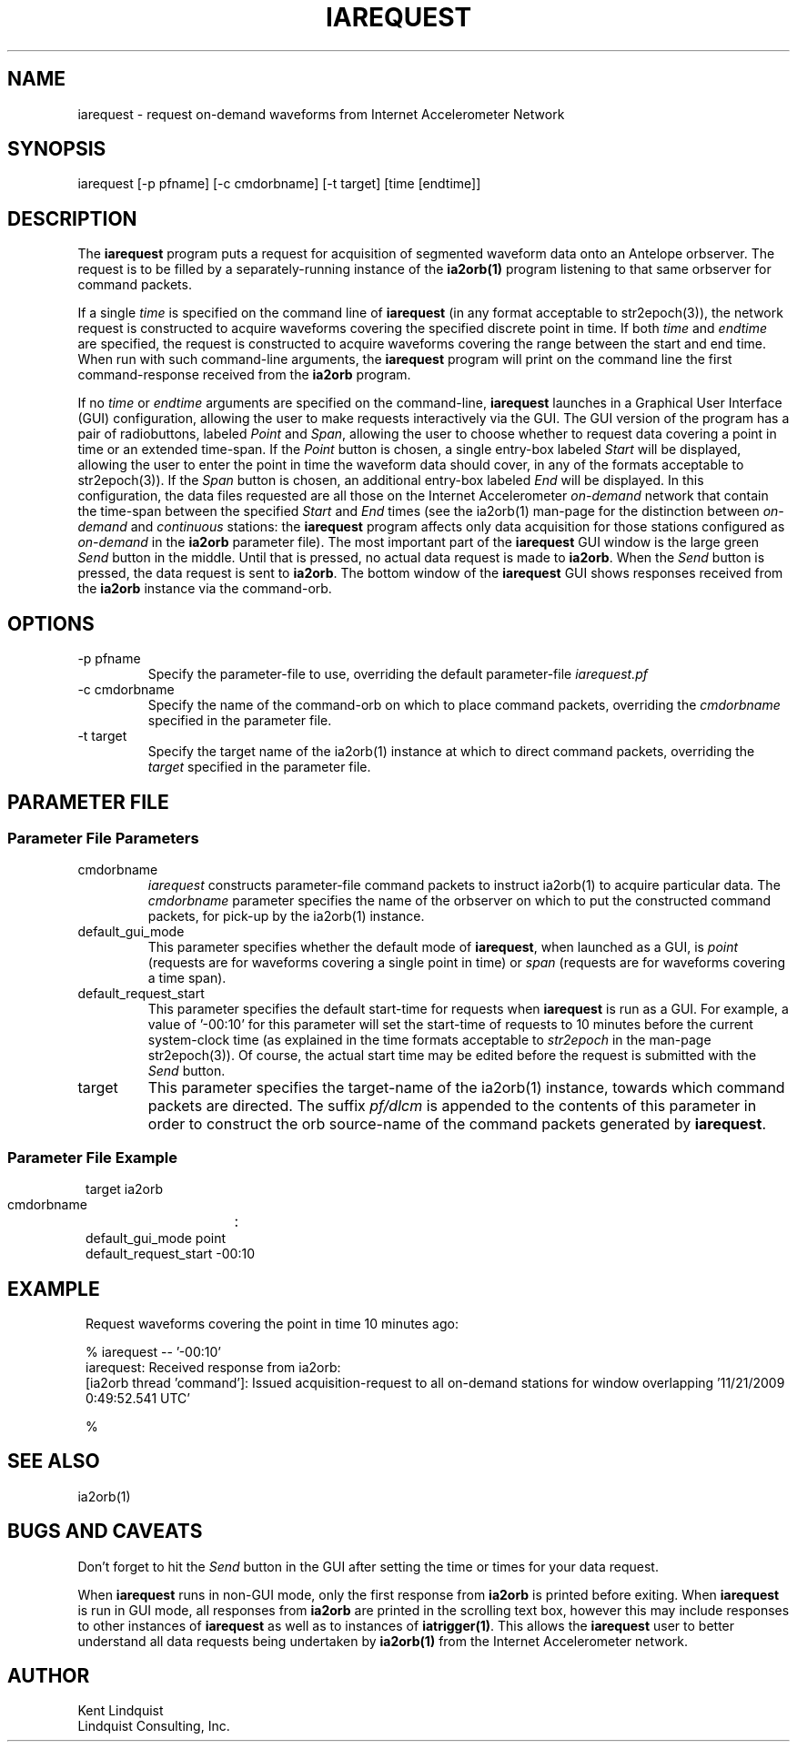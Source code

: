 .TH IAREQUEST 1 
.SH NAME
iarequest \- request on-demand waveforms from Internet Accelerometer Network
.SH SYNOPSIS
.nf
iarequest [-p pfname] [-c cmdorbname] [-t target] [time [endtime]]
.fi
.SH DESCRIPTION
The \fBiarequest\fP program puts a request for acquisition of
segmented waveform data onto an Antelope orbserver. The request is
to be filled by a separately-running instance of the \fBia2orb(1)\fP
program listening to that same orbserver for command packets.

If a single \fItime\fP is specified on the command line of
\fBiarequest\fP (in any format acceptable to str2epoch(3)), the
network request is constructed to acquire waveforms covering the
specified discrete point in time. If both \fItime\fP and \fIendtime\fP
are specified, the request is constructed to acquire waveforms
covering the range between the start and end time. When run with
such command-line arguments, the \fBiarequest\fP program will print on
the command line the first command-response received from the
\fBia2orb\fP program.

If no \fItime\fP or \fIendtime\fP arguments are specified on the
command-line, \fBiarequest\fP launches in a Graphical User Interface
(GUI) configuration, allowing the user to make requests interactively
via the GUI. The GUI version of the program has a pair of radiobuttons,
labeled \fIPoint\fP and \fISpan\fP, allowing the user to choose
whether to request data covering a point in time or an extended time-span.
If the \fIPoint\fP button is chosen, a single entry-box labeled
\fIStart\fP will be displayed, allowing the user to enter the point
in time the waveform data should cover, in any of the formats
acceptable to str2epoch(3)). If the \fISpan\fP button is chosen,
an additional entry-box labeled \fIEnd\fP will be displayed. In
this configuration, the data files requested are all those on the
Internet Accelerometer \fIon-demand\fP network that contain the time-span
between the specified \fIStart\fP and \fIEnd\fP times (see the
ia2orb(1) man-page for the distinction between \fIon-demand\fP and
\fIcontinuous\fP stations: the \fBiarequest\fP program affects only
data acquisition for those stations configured as \fIon-demand\fP
in the \fBia2orb\fP parameter file). The most important part of the
\fBiarequest\fP GUI window is the large green \fISend\fP button in
the middle. Until that is pressed, no actual data request is made
to \fBia2orb\fP.  When the \fISend\fP button is pressed, the data
request is sent to \fBia2orb\fP. The bottom window of the \fBiarequest\fP
GUI shows responses received from the \fBia2orb\fP instance via the
command-orb.

.SH OPTIONS
.IP "-p pfname"
Specify the parameter-file to use, overriding the default parameter-file \fIiarequest.pf\fP
.IP "-c cmdorbname"
Specify the name of the command-orb on which to place command packets, overriding the 
\fIcmdorbname\fP specified in the parameter file. 
.IP "-t target"
Specify the target name of the ia2orb(1) instance at which to direct command packets, 
overriding the \fItarget\fP specified in the parameter file. 
.SH PARAMETER FILE
.SS "Parameter File Parameters"

.IP cmdorbname
\fIiarequest\fP constructs parameter-file command packets to instruct ia2orb(1) to 
acquire particular data. The \fIcmdorbname\fP parameter specifies the name of the 
orbserver on which to put the constructed command packets, for pick-up by the ia2orb(1) 
instance. 

.IP default_gui_mode
This parameter specifies whether the default mode of \fBiarequest\fP, when launched as a GUI, 
is \fIpoint\fP (requests are for waveforms covering a single point in time) or \fIspan\fP
(requests are for waveforms covering a time span).

.IP default_request_start
This parameter specifies the default start-time for requests when \fBiarequest\fP is run as a GUI. 
For example, a value of '-00:10' for this parameter will set the start-time of requests to 
10 minutes before the current system-clock time (as explained in the time formats acceptable to 
\fIstr2epoch\fP in the man-page str2epoch(3)). Of course, the actual start time may be edited before
the request is submitted with the \fISend\fP button.

.IP target
This parameter specifies the target-name of the ia2orb(1) instance, towards which command
packets are directed. The suffix \fIpf/dlcm\fP is appended to the contents of this 
parameter in order to construct the orb source-name of the command packets generated by 
\fBiarequest\fP.

.SS "Parameter File Example"

.in 2c
.ft CW
.nf


target		ia2orb
cmdorbname	:
default_gui_mode point
default_request_start -00:10

.fi
.ft R
.in
.SH EXAMPLE
.in 2c
.ft CW
Request waveforms covering the point in time 10 minutes ago:
.nf

% iarequest -- '-00:10'
iarequest: Received response from ia2orb:
        [ia2orb thread 'command']: Issued acquisition-request to all on-demand stations for window overlapping '11/21/2009   0:49:52.541 UTC'

% 

.fi
.ft R
.in
.SH "SEE ALSO"
.nf
ia2orb(1)
.fi
.SH "BUGS AND CAVEATS"
Don't forget to hit the \fISend\fP button in the GUI after setting the time or times for your
data request.

When \fBiarequest\fP runs in non-GUI mode, only the first response from \fBia2orb\fP is 
printed before exiting. When \fBiarequest\fP is run in GUI mode, all responses from \fBia2orb\fP
are printed in the scrolling text box, however this may include responses to other instances 
of \fBiarequest\fP as well as to instances of \fBiatrigger(1)\fP. This allows the \fBiarequest\fP user 
to better understand all data requests being undertaken by \fBia2orb(1)\fP from the Internet
Accelerometer network.
.SH AUTHOR
.nf
Kent Lindquist
Lindquist Consulting, Inc.
.fi
